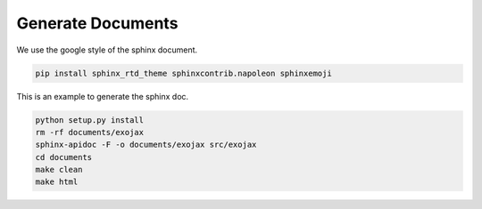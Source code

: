 Generate Documents
==============================

We use the google style of the sphinx document.

.. code:: sh
	  
    pip install sphinx_rtd_theme sphinxcontrib.napoleon sphinxemoji

This is an example to generate the sphinx doc.

.. code:: python3

    python setup.py install
    rm -rf documents/exojax
    sphinx-apidoc -F -o documents/exojax src/exojax
    cd documents
    make clean
    make html
